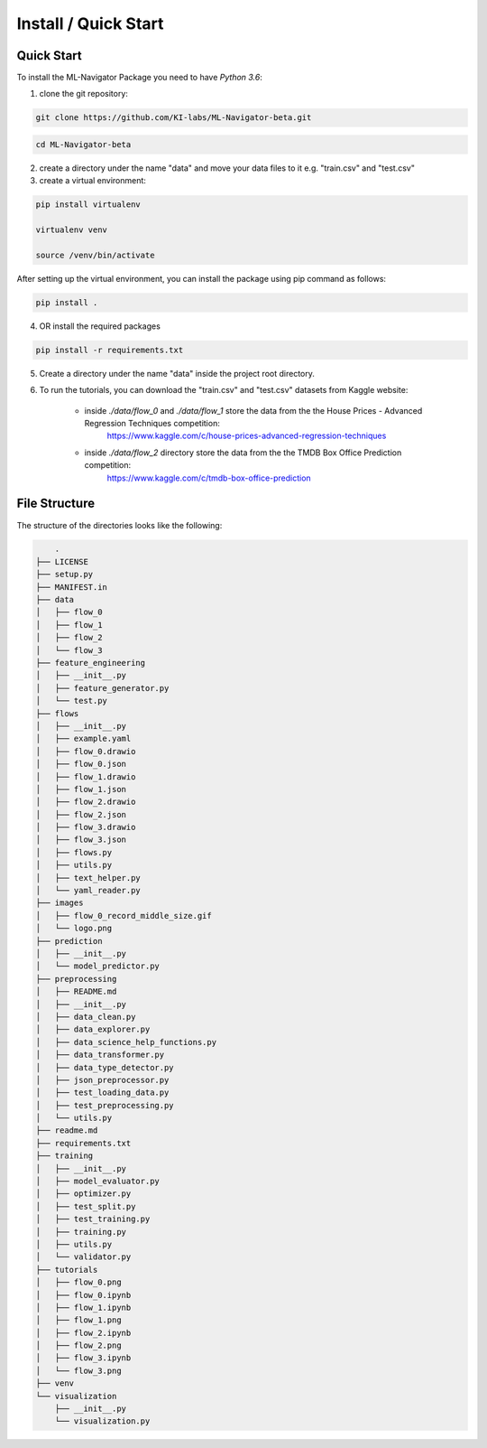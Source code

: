 Install / Quick Start
=====================

Quick Start
-----------

To install the ML-Navigator Package you need to have `Python 3.6`:

1. clone the git repository:

.. code:: shell

        git clone https://github.com/KI-labs/ML-Navigator-beta.git

.. code:: shell

        cd ML-Navigator-beta


2. create a directory under the name "data" and move your data files to it e.g. "train.csv" and "test.csv"

3. create a virtual environment:

.. code:: shell

        pip install virtualenv

        virtualenv venv

        source /venv/bin/activate

After setting up the virtual environment, you can install the package using pip command as follows:

.. code:: shell

        pip install .

4. OR install the required packages

.. code:: shell

        pip install -r requirements.txt

5. Create a directory under the name "data" inside the project root directory.


6. To run the tutorials, you can download the "train.csv" and "test.csv" datasets from Kaggle website:

    * inside `./data/flow_0` and `./data/flow_1` store the data from the the House Prices - Advanced Regression Techniques competition:
        https://www.kaggle.com/c/house-prices-advanced-regression-techniques

    * inside `./data/flow_2` directory store the data from the the TMDB Box Office Prediction competition:
        https://www.kaggle.com/c/tmdb-box-office-prediction

File Structure
--------------

The structure of the directories looks like the following:

.. code:: shell

        .
    ├── LICENSE
    ├── setup.py
    ├── MANIFEST.in
    ├── data
    │   ├── flow_0
    │   ├── flow_1
    │   ├── flow_2
    │   └── flow_3
    ├── feature_engineering
    │   ├── __init__.py
    │   ├── feature_generator.py
    │   └── test.py
    ├── flows
    │   ├── __init__.py
    │   ├── example.yaml
    │   ├── flow_0.drawio
    │   ├── flow_0.json
    │   ├── flow_1.drawio
    │   ├── flow_1.json
    │   ├── flow_2.drawio
    │   ├── flow_2.json
    │   ├── flow_3.drawio
    │   ├── flow_3.json
    │   ├── flows.py
    │   ├── utils.py
    │   ├── text_helper.py
    │   └── yaml_reader.py
    ├── images
    │   ├── flow_0_record_middle_size.gif
    │   └── logo.png
    ├── prediction
    │   ├── __init__.py
    │   └── model_predictor.py
    ├── preprocessing
    │   ├── README.md
    │   ├── __init__.py
    │   ├── data_clean.py
    │   ├── data_explorer.py
    │   ├── data_science_help_functions.py
    │   ├── data_transformer.py
    │   ├── data_type_detector.py
    │   ├── json_preprocessor.py
    │   ├── test_loading_data.py
    │   ├── test_preprocessing.py
    │   └── utils.py
    ├── readme.md
    ├── requirements.txt
    ├── training
    │   ├── __init__.py
    │   ├── model_evaluator.py
    │   ├── optimizer.py
    │   ├── test_split.py
    │   ├── test_training.py
    │   ├── training.py
    │   ├── utils.py
    │   └── validator.py
    ├── tutorials
    │   ├── flow_0.png
    │   ├── flow_0.ipynb
    │   ├── flow_1.ipynb
    │   ├── flow_1.png
    │   ├── flow_2.ipynb
    │   ├── flow_2.png
    │   ├── flow_3.ipynb
    │   └── flow_3.png
    ├── venv
    └── visualization
        ├── __init__.py
        └── visualization.py
